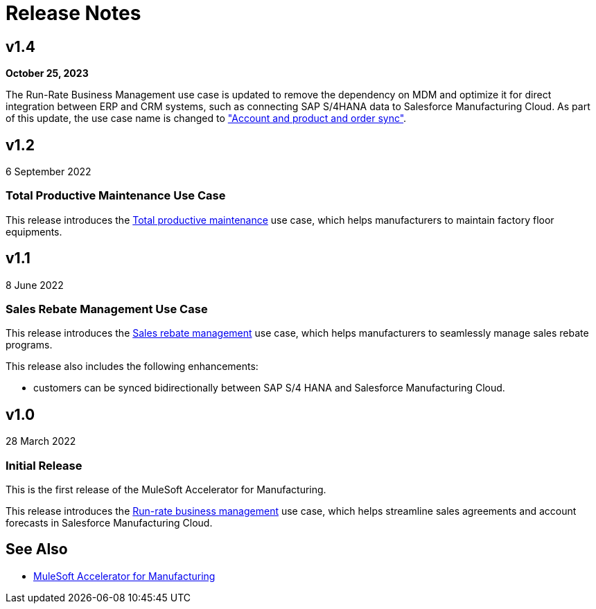 = Release Notes
:mfg-version: 1.4

== v1.4

*October 25, 2023*

The Run-Rate Business Management use case is updated to remove the dependency on MDM and optimize it for direct integration between ERP and CRM systems, such as connecting SAP S/4HANA data to Salesforce Manufacturing Cloud. As part of this update, the use case name is changed to https://anypoint.mulesoft.com/exchange/org.mule.examples/mulesoft-accelerator-for-manufacturing/minor/{mfg-version}/pages/Use%20case%201%20-%20Account%20and%20product%20and%20order%20sync/["Account and product and order sync"^].

== v1.2

6 September 2022

=== Total Productive Maintenance Use Case

This release introduces the https://anypoint.mulesoft.com/exchange/0b4cad67-8f23-4ffe-a87f-ffd10a1f6873/mulesoft-accelerator-for-manufacturing/minor/{mfg-version}/pages/Use%20case%203%20-%20Total%20productive%20maintenance/[Total productive maintenance^] use case, which helps manufacturers to maintain factory floor equipments.

== v1.1

8 June 2022

=== Sales Rebate Management Use Case

This release introduces the https://anypoint.mulesoft.com/exchange/0b4cad67-8f23-4ffe-a87f-ffd10a1f6873/mulesoft-accelerator-for-manufacturing/minor/{mfg-version}/pages/Use%20case%202%20-%20Sales%20rebate%20management/[Sales rebate management^] use case, which helps manufacturers to seamlessly manage sales rebate programs.

This release also includes the following enhancements:

* customers can be synced bidirectionally between SAP S/4 HANA and Salesforce Manufacturing Cloud.

== v1.0

28 March 2022

=== Initial Release

This is the first release of the MuleSoft Accelerator for Manufacturing.

This release introduces the https://anypoint.mulesoft.com/exchange/0b4cad67-8f23-4ffe-a87f-ffd10a1f6873/mulesoft-accelerator-for-manufacturing/minor/{mfg-version}/pages/Use%20case%201%20-%20Run-rate%20business%20management/[Run-rate business management^] use case, which helps streamline sales agreements and account forecasts in Salesforce Manufacturing Cloud.

== See Also

* xref:index.adoc[MuleSoft Accelerator for Manufacturing]

